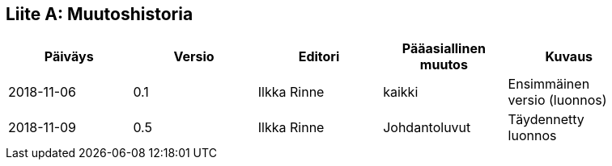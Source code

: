 [appendix]
:appendix-caption: Liite
== Muutoshistoria

[width="90%",options="header"]
|===
|Päiväys |Versio |Editori | Pääasiallinen muutos |Kuvaus
|2018-11-06 |0.1 |Ilkka Rinne |kaikki |Ensimmäinen versio (luonnos)
|2018-11-09 |0.5 |Ilkka Rinne |Johdantoluvut | Täydennetty luonnos
|===
